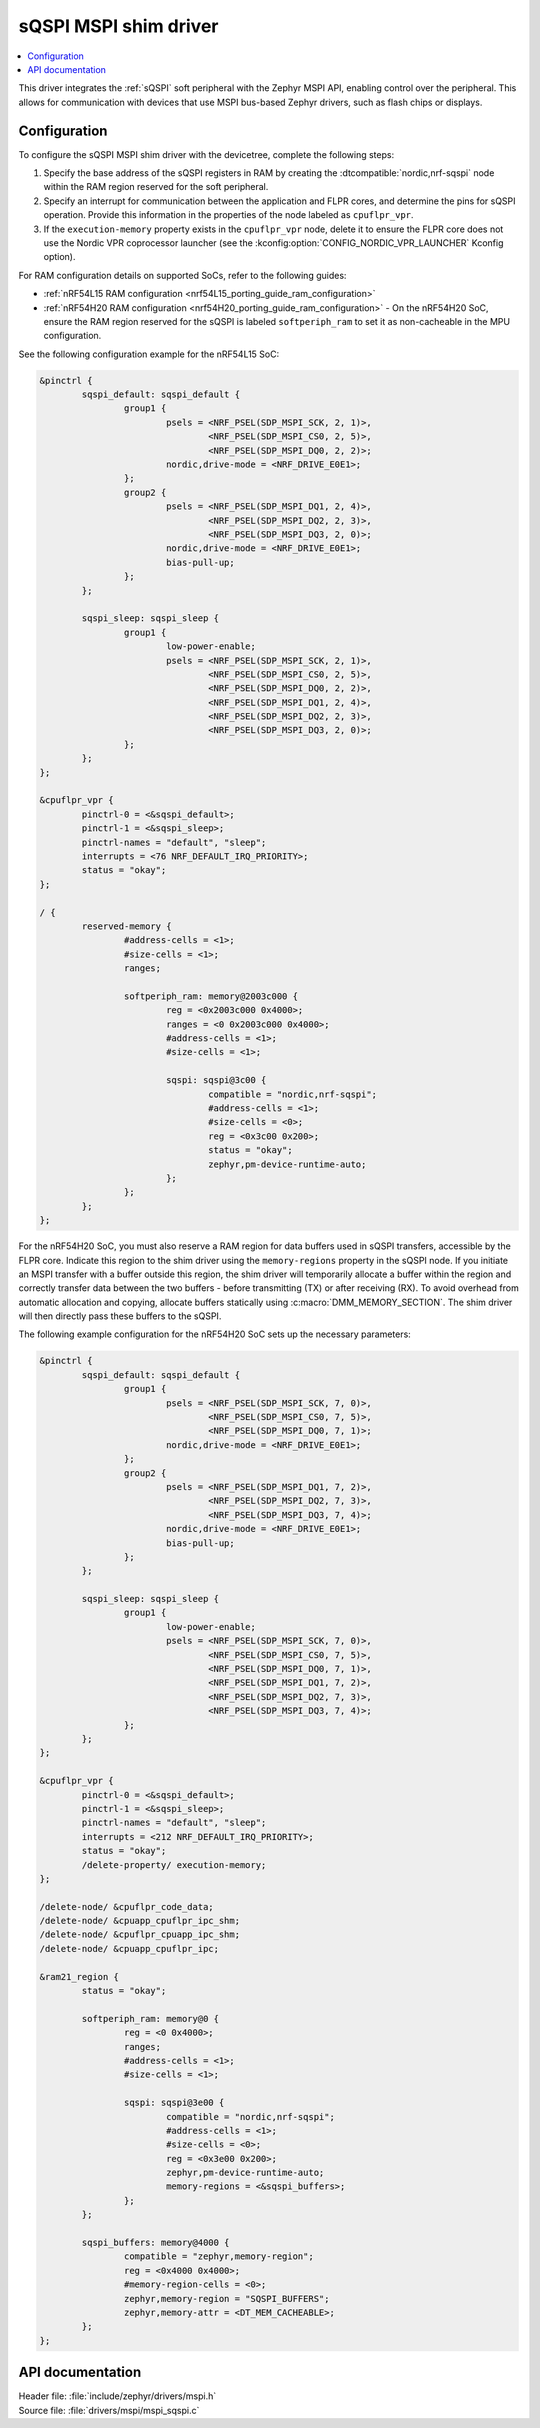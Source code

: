 .. _mspi_sqspi:

sQSPI MSPI shim driver
######################

.. contents::
   :local:
   :depth: 2

This driver integrates the :ref:`sQSPI` soft peripheral with the Zephyr MSPI API, enabling control over the peripheral.
This allows for communication with devices that use MSPI bus-based Zephyr drivers, such as flash chips or displays.

Configuration
*************

To configure the sQSPI MSPI shim driver with the devicetree, complete the following steps:

1. Specify the base address of the sQSPI registers in RAM by creating the :dtcompatible:`nordic,nrf-sqspi` node within the RAM region reserved for the soft peripheral.
#. Specify an interrupt for communication between the application and FLPR cores, and determine the pins for sQSPI operation.
   Provide this information in the properties of the node labeled as ``cpuflpr_vpr``.
#. If the ``execution-memory`` property exists in the ``cpuflpr_vpr`` node, delete it to ensure the FLPR core does not use the Nordic VPR coprocessor launcher (see the :kconfig:option:`CONFIG_NORDIC_VPR_LAUNCHER` Kconfig option).

For RAM configuration details on supported SoCs, refer to the following guides:

* :ref:`nRF54L15 RAM configuration <nrf54L15_porting_guide_ram_configuration>`
* :ref:`nRF54H20 RAM configuration <nrf54H20_porting_guide_ram_configuration>` - On the nRF54H20 SoC, ensure the RAM region reserved for the sQSPI is labeled ``softperiph_ram`` to set it as non-cacheable in the MPU configuration.

See the following configuration example for the nRF54L15 SoC:

.. code-block:: devicetree

	&pinctrl {
		sqspi_default: sqspi_default {
			group1 {
				psels = <NRF_PSEL(SDP_MSPI_SCK, 2, 1)>,
					<NRF_PSEL(SDP_MSPI_CS0, 2, 5)>,
					<NRF_PSEL(SDP_MSPI_DQ0, 2, 2)>;
				nordic,drive-mode = <NRF_DRIVE_E0E1>;
			};
			group2 {
				psels = <NRF_PSEL(SDP_MSPI_DQ1, 2, 4)>,
					<NRF_PSEL(SDP_MSPI_DQ2, 2, 3)>,
					<NRF_PSEL(SDP_MSPI_DQ3, 2, 0)>;
				nordic,drive-mode = <NRF_DRIVE_E0E1>;
				bias-pull-up;
			};
		};

		sqspi_sleep: sqspi_sleep {
			group1 {
				low-power-enable;
				psels = <NRF_PSEL(SDP_MSPI_SCK, 2, 1)>,
					<NRF_PSEL(SDP_MSPI_CS0, 2, 5)>,
					<NRF_PSEL(SDP_MSPI_DQ0, 2, 2)>,
					<NRF_PSEL(SDP_MSPI_DQ1, 2, 4)>,
					<NRF_PSEL(SDP_MSPI_DQ2, 2, 3)>,
					<NRF_PSEL(SDP_MSPI_DQ3, 2, 0)>;
			};
		};
	};

	&cpuflpr_vpr {
		pinctrl-0 = <&sqspi_default>;
		pinctrl-1 = <&sqspi_sleep>;
		pinctrl-names = "default", "sleep";
		interrupts = <76 NRF_DEFAULT_IRQ_PRIORITY>;
		status = "okay";
	};

	/ {
		reserved-memory {
			#address-cells = <1>;
			#size-cells = <1>;
			ranges;

			softperiph_ram: memory@2003c000 {
				reg = <0x2003c000 0x4000>;
				ranges = <0 0x2003c000 0x4000>;
				#address-cells = <1>;
				#size-cells = <1>;

				sqspi: sqspi@3c00 {
					compatible = "nordic,nrf-sqspi";
					#address-cells = <1>;
					#size-cells = <0>;
					reg = <0x3c00 0x200>;
					status = "okay";
					zephyr,pm-device-runtime-auto;
				};
			};
		};
	};

For the nRF54H20 SoC, you must also reserve a RAM region for data buffers used in sQSPI transfers, accessible by the FLPR core.
Indicate this region to the shim driver using the ``memory-regions`` property in the sQSPI node.
If you initiate an MSPI transfer with a buffer outside this region, the shim driver will temporarily allocate a buffer within the region and correctly transfer data between the two buffers - before transmitting (TX) or after receiving (RX).
To avoid overhead from automatic allocation and copying, allocate buffers statically using :c:macro:`DMM_MEMORY_SECTION`.
The shim driver will then directly pass these buffers to the sQSPI.

The following example configuration for the nRF54H20 SoC sets up the necessary parameters:

.. code-block:: devicetree

	&pinctrl {
		sqspi_default: sqspi_default {
			group1 {
				psels = <NRF_PSEL(SDP_MSPI_SCK, 7, 0)>,
					<NRF_PSEL(SDP_MSPI_CS0, 7, 5)>,
					<NRF_PSEL(SDP_MSPI_DQ0, 7, 1)>;
				nordic,drive-mode = <NRF_DRIVE_E0E1>;
			};
			group2 {
				psels = <NRF_PSEL(SDP_MSPI_DQ1, 7, 2)>,
					<NRF_PSEL(SDP_MSPI_DQ2, 7, 3)>,
					<NRF_PSEL(SDP_MSPI_DQ3, 7, 4)>;
				nordic,drive-mode = <NRF_DRIVE_E0E1>;
				bias-pull-up;
			};
		};

		sqspi_sleep: sqspi_sleep {
			group1 {
				low-power-enable;
				psels = <NRF_PSEL(SDP_MSPI_SCK, 7, 0)>,
					<NRF_PSEL(SDP_MSPI_CS0, 7, 5)>,
					<NRF_PSEL(SDP_MSPI_DQ0, 7, 1)>,
					<NRF_PSEL(SDP_MSPI_DQ1, 7, 2)>,
					<NRF_PSEL(SDP_MSPI_DQ2, 7, 3)>,
					<NRF_PSEL(SDP_MSPI_DQ3, 7, 4)>;
			};
		};
	};

	&cpuflpr_vpr {
		pinctrl-0 = <&sqspi_default>;
		pinctrl-1 = <&sqspi_sleep>;
		pinctrl-names = "default", "sleep";
		interrupts = <212 NRF_DEFAULT_IRQ_PRIORITY>;
		status = "okay";
		/delete-property/ execution-memory;
	};

	/delete-node/ &cpuflpr_code_data;
	/delete-node/ &cpuapp_cpuflpr_ipc_shm;
	/delete-node/ &cpuflpr_cpuapp_ipc_shm;
	/delete-node/ &cpuapp_cpuflpr_ipc;

	&ram21_region {
		status = "okay";

		softperiph_ram: memory@0 {
			reg = <0 0x4000>;
			ranges;
			#address-cells = <1>;
			#size-cells = <1>;

			sqspi: sqspi@3e00 {
				compatible = "nordic,nrf-sqspi";
				#address-cells = <1>;
				#size-cells = <0>;
				reg = <0x3e00 0x200>;
				zephyr,pm-device-runtime-auto;
				memory-regions = <&sqspi_buffers>;
			};
		};

		sqspi_buffers: memory@4000 {
			compatible = "zephyr,memory-region";
			reg = <0x4000 0x4000>;
			#memory-region-cells = <0>;
			zephyr,memory-region = "SQSPI_BUFFERS";
			zephyr,memory-attr = <DT_MEM_CACHEABLE>;
		};
	};

API documentation
*****************

| Header file: :file:`include/zephyr/drivers/mspi.h`
| Source file: :file:`drivers/mspi/mspi_sqspi.c`

.. doxygengroup:: mspi_interface
